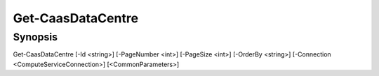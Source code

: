 ﻿Get-CaasDataCentre
===================

Synopsis
--------


Get-CaasDataCentre [-Id <string>] [-PageNumber <int>] [-PageSize <int>] [-OrderBy <string>] [-Connection <ComputeServiceConnection>] [<CommonParameters>]


